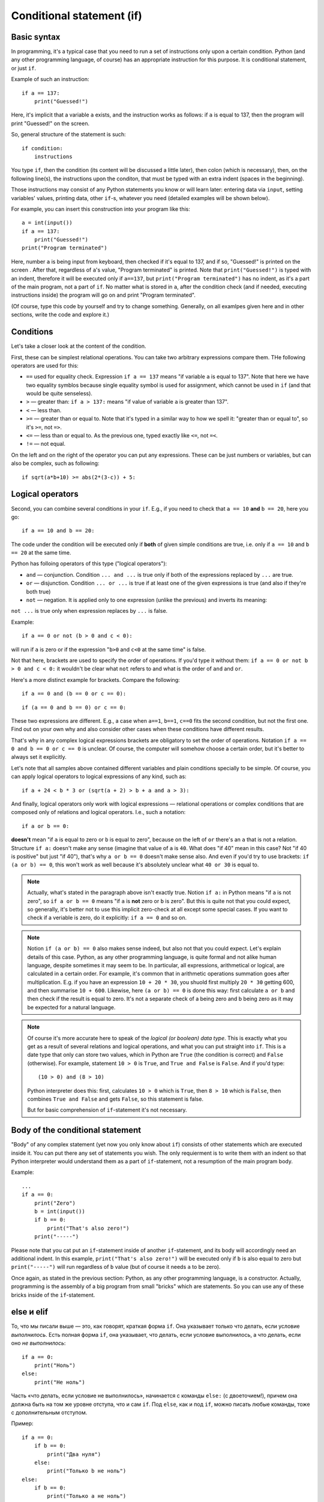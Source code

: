 .. highlight:: python

Conditional statement (if)
=======================================

Basic syntax
-----------------

In programming, it's a typical case that you need to run a set of instructions only upon a certain condition. Python (and any other programming language, of course) has an appropriate instruction for this purpose. It is conditional statement, or just ``if``.

Example of such an instruction::

    if a == 137:
        print("Guessed!")

Here, it's implicit that a variable ``a`` exists, and the instruction works as follows:
if ``a`` is equal to 137, then the program will print "Guessed!" on the screen.

So, general structure of the statement is such::

    if condition:
        instructions

You type ``if``, then the condition (its content will be discussed a little later),
then colon (which is necessary), then, on the following line(s), the instructions upon the conditon,
that must be typed with an extra indent (spaces in the beginning).

Those instructions may consist of any Python statements you know or will learn later:
entering data via  ``input``, setting variables' values, printing data, other ``if``-s, whatever you need
(detailed examples will be shown below).

For example, you can insert this construction into your program like this::

    a = int(input())
    if a == 137:
        print("Guessed!")
    print("Program terminated")

Here, number ``a`` is being input from keyboard, then checked if it's equal to 137, and if so, "Guessed!"
is printed on the screen . After that, regardless of ``a``'s value, "Program terminated" is printed.
Note that ``print("Guessed!")`` is typed with an indent, therefore it will be executed only if ``a==137``, but
``print("Program terminated")`` has no indent, as it's a part of the main program, not a part of ``if``.
No matter what is stored in ``a``, after the condition check (and if needed, executing instructions inside) the program will go on and print "Program terminated".

(Of course, type this code by yourself and try to change something. Generally, on all examlpes
given here and in other sections, write the code and explore it.)


Conditions
----------

Let's take a closer look at the content of the condition.

First, these can be simplest relational operations. You can take two arbitrary expressions compare them.
THe following operators are used for this:

- ``==`` used for equality check. Expression ``if a == 137`` means "if variable ``a`` is equal to 137". Note that here we have two equality symblos because single equality symbol is used for assignment, which cannot be used in ``if`` (and that would be quite senseless).
- ``>`` — greater than: ``if a > 137:`` means "if value of variable ``a`` is greater than 137".
- ``<`` — less than.
- ``>=`` — greater than or equal to. Note that it's typed in a similar way to how we spell it: "greater than or equal to", so it's ``>=``, not ``=>``.
- ``<=`` — less than or equal to. As the previous one, typed exactly like ``<=``, not ``=<``.
- ``!=`` — not equal.

On the left and on the right of the operator you can put any expressions.
These can be just numbers or variables, but can also be complex, such as following::

    if sqrt(a*b+10) >= abs(2*(3-c)) + 5:

Logical operators
--------------------

Second, you can combine several conditions in your ``if``.
E.g., if you need to check that ``a == 10`` **and** ``b == 20``, here you go::

    if a == 10 and b == 20:

The code under the condition will be executed only if **both** of given simple conditions
are true, i.e. only if ``a == 10`` and ``b == 20`` at the same time.


Python has folloing operators of this type ("logical operators"):

- ``and`` — conjunction. Condition ``... and ...`` is true only if both of the expressions replaced by ``...`` are true.
- ``or`` — disjunction. Condition ``... or ...`` is true if at least one of the given expressions is true (and also if they're both true)
- ``not`` — negation. It is applied only to one expression (unlike the previous)  and inverts its meaning:
``not ...`` is true only when expression replaces by ``...`` is false.

Example::

    if a == 0 or not (b > 0 and c < 0):

will run if ``a`` is zero or if the expression "``b>0`` and ``c<0`` at the same time" is false. 

Not that here, brackets are used to specify the order of operations. If you'd type it without them: ``if a == 0 or not b > 0 and c < 0:``
it wouldn't be clear what ``not`` refers to and what is the order of ``and`` and ``or``. 

Here's a more distinct example for brackets. Compare the following::

    if a == 0 and (b == 0 or c == 0):

::

    if (a == 0 and b == 0) or c == 0:

These two expressions are different. E.g., a case when ``a==1``, ``b==1``, ``c==0`` fits the second condition, but not the first one.
Find out on your own why and also consider other cases when these conditions have different results. 

That's why in any complex logical expressions brackets are obligatory to set the order of operations.
Notation ``if a == 0 and b == 0 or c == 0`` is unclear. Of course, the computer will somehow choose a certain order,
but it's better to always set it explicitly.

Let's note that all samples above contained different variables and plain conditions specially to be simple.
Of course, you can apply logical operators to logical expressions of any kind, such as:: 

    if a + 24 < b * 3 or (sqrt(a + 2) > b + a and a > 3):

And finally, logical operators only work with logical expressions — relational operations or complex conditions that are
composed only of relations and logical operators. I.e., such a notation::

    if a or b == 0:

**doesn't** mean "if ``a`` is equal to zero or ``b`` is equal to zero", because on the left of ``or`` there's an ``a`` that is not a relation.
Structure ``if a:`` doesn't make any sense (imagine that value of ``a`` is ``40``. What does "if 40" mean in this case?
Not "if 40 is positive" but just "if 40"),
that's  why ``a or b == 0`` doesn't make sense also. And even if you'd try to use brackets: ``if (a or b) == 0``, this won't work as well
because it's absolutely unclear what ``40 or 30`` is equal to.

.. note::
    Actually, what's stated in the paragraph above isn't exactly true. Notion ``if a:`` in Python means "if ``a`` is not zero",
    so ``if a or b == 0`` means "if ``a`` is **not** zero or ``b`` is zero". But this is quite not that you could expect,
    so generally, it's better not to use this implicit zero-check at all except some special cases. If you want to check
    if a veriable is zero, do it explicitly: ``if a == 0`` and so on.


.. note::
    Notion ``if (a or b) == 0`` also makes sense indeed, but also not that you could expect. Let's explain details of this case.
    Python, as any other programming language, is quite formal and not alike human language, despite sometimes it may seem to be.
    In particular, all expressions, arithmetical or logical, are calculated in a certain order. For example, it's common that in
    arithmetic operations summation goes after multiplication. E.g. if you have an expression ``10 + 20 * 30``, you shuold first
    multiply ``20 * 30`` getting 600, and then summarise ``10 + 600``. Likewise, here ``(a or b) == 0`` is done this way:
    first calculate ``a or b`` and then check if the result is equal to zero. It's not a separate check of a being zero and b being zero
    as it may be expected for a natural language. 

.. note::
    Of course it's more accurate here to speak of the *logical (or boolean) data type*. This is exactly what you get as a result of several
    relations and logical operations, and what you can put straight into ``if``. This is a date type that only can store two values, which
    in Python are ``True`` (the condition is correct) and ``False`` (otherwise). For example, statement ``10 > 0`` is ``True``, and ``True and False`` is ``False``.
    And if you'd type::
    
        (10 > 0) and (8 > 10)
    
    Python interpreter does this: first, calculates ``10 > 0`` which is ``True``, then ``8 > 10`` which is ``False``, then combines
    ``True and False`` and gets ``False``, so this statement is false.
    
    But for basic comprehension of ``if``-statement it's not necessary.

Body of the conditional statement
---------------------------------

"Body" of any complex statement (yet now you only know about ``if``)
consists of other statements which are executed inside it. You can put there
any set of statements you wish. The only requierment is to write them with an indent
so that Python interpreter would understand them as a part of ``if``-statement,
not a resumption of the main program body.

Example::

    ...
    if a == 0:
        print("Zero")
        b = int(input())
        if b == 0:
            print("That's also zero!")
        print("-----")

Please note that you cat put an ``if``-statement inside of another ``if``-statement,
and its body will accordingly need an additional indent. In this example,
``print("That's also zero!")`` will be executed only if ``b`` is also equal to zero
but ``print("-----")`` will run regardless of ``b`` value (but of course it needs ``a`` to be zero).

Once again, as stated in the previous section: Python, as any other programming language,
is a constructor. Actually, programming is the assembly of a big program from small "bricks"
which are statements. So you can use any of these bricks inside of the ``if``-statement.

.. Переделать LOGICAL на BOOLEAN!!!

else и elif
-----------

То, что мы писали выше — это, как говорят, краткая форма ``if``. Она указывает только что делать, если условие *выполнилось*.
Есть полная форма ``if``, она указывает, что делать, если условие выполнилось, а что делать, если оно *не выполнилось*::

    if a == 0:
        print("Ноль")
    else:
        print("Не ноль")

Часть «что делать, если условие не выполнилось», начинается с команды ``else:`` (с двоеточием!), причем она должна быть на том же уровне отступа,
что и сам ``if``. Под ``else``, как и под ``if``, можно писать любые команды,
тоже с дополнительным отступом.

Пример::

    if a == 0:
        if b == 0:
            print("Два нуля")
        else:
            print("Только b не ноль")
    else:
        if b == 0:
            print("Только a не ноль")
        else:
            print("Обе переменные не нули")

Естественно, в ``else`` нельзя писать никаких еще условий — питон будет выполнять там код всегда, если условие соответствующего ``if``
не выполнилось. Иногда бывает нужно, если условие ``if`` не выполнилось, то проверить какое-нибудь еще условие.
Это, конечно, можно писать так::

    if a < 0:
        print("Отрицательное")
    else:
        if a == 0:
            print("Ноль")
        else:
            print("Положительное")

Но это длинновато и сложно, плюс если таких вариантов много, то получится очень большой отступ. Поэтому есть еще специальная команда
``elif``, обозначающая ``else if``. Можно писать так::

    if a < 0:
        print("Отрицательное")
    elif a == 0:
        print("Ноль")
    else:
        print("Положительное")

Это полный эквивалент предыдущего кода, только чуть покороче и — главное — без лишних отступов ступенькой.
Еще раз: ``elif`` — это просто сокращение от ``else if``, позволяющее чуть красивее писать код, ничего больше.

Еще пример::

    if d = "Notrh":
        print("Идем на север")
    elif d == "South":
        print("Идем на юг")
    elif d == "West":
        print("Идем на запад")
    elif d == "East":
        print("Идем на восток")
    else:
        print("??!!")

То же самое можно было бы написать и через ``else``/``if``, но были бы очень некрасивые отступы.

Примеры решения задач
---------------------

Приведу несколько примеров задач, аналогичных тем, которые встречаются на олимпиадах
и в моем курсе.

.. task::

    Кондиционер включается, если в комнате температура больше 20 градусов; если же температура 20 градусов или ниже,
    кондиционер выключается [1]_. Напишите программу, которая определит, что будет делать кондиционер.

    **Входные данные**: Вводится одно целое число — текущая температура в комнате.

    **Входные данные**: Выведите строку ``on``, если кондиционер включится, и ``off``, если выключится.

    **Пример**:

    Входные данные::

        22

    Выходные данные::

        on
    |
    |
    |

Надо считать одно число, дальше написать сравнение с 20 и, в зависимости от результата, вывести одну из двух строк::

    n = int(input())
    if n > 20:
        print("on")
    else:
        print("off")

.. task::

    Новая модель кондиционера учитывает еще и влажность в помещении. Поскольку при охлаждении влажность повышается,
    то кондиционер ни в коем случае не включается, если влажность в помещении превышает 80%.

    Кроме того, на этом кондиционере требуемую температуру можно настраивать с пульта. Таким образом, если пользователь выставил
    с пульта температуру :math:`T` градусов, то кондиционер включается, если температура в комнате строго больше :math:`T`, а влажность 80% или ниже.
    Если же хотя бы одно из условий не выполняется, то кондиционер выключается.

    **Входные данные**: На одной строке вводятся три числа — выставленная пользователем температура (:math:`T`), 
    текущая температура в комнате и текущая влажность в комнате. Температуры указаны в градусах, влажность — в процентах.

    **Входные данные**: Выведите строку ``on``, если кондиционер включится, и ``off``, если выключится.

    **Пример**:

    Входные данные::

        20 22 60

    Выходные данные::

        on
    |
    |
    |

Тут надо написать чуть более сложное условие: если температура превышает заданную, а влажность не превышает, то кондиционер включается, иначе нет::

    t0, t1, h = map(int input().split())
    if t1 > t0 and h <= 80:
        print("on")
    else:
        print("off")

Обратите внимание, что надо очень аккуратно писать строгие или нестрогие условия («больше» или «больше или равно»; аналогично «меньше» 
или «меньше или равно»).
В условии сказано, что кондиционер включается, только если температура **строго выше** заданной (т.е. «больше», а не «больше или равна»),
а влажность **не превышает** 80% (т.е. «меньше или равна», а не «меньше»).

.. task::

    У Маши в комнате висит простой кондиционер. Он включается, если в комнате температура больше 20 градусов; если же температура 20 градусов или ниже,
    кондиционер выключается. Маша хочет охладить комнату, но она умная и понимает, что если температура воздуха на улице ниже, чем в комнате, 
    то надо не включать кондиционер, а открыть окно. Напишите программу, которая определит, что будет делать Маша.

    **Входные данные**: На первой строке вводится одно число — температура в комнате. На второй строке одно число — температура на улице.

    **Входные данные**: Выведите строку ``ac on``, если Маше надо включить кондиционер и он включится, ``ac off``, если Маша
    попробует включить кондиционер, но он не включится, и ``open window``, если Маше достаточно просто открыть окно.

    **Пример**:

    Входные данные::

        22
        10

    Выходные данные:

    .. code-block:: text

        open window

    Входные данные::

        18
        20

    Выходные данные::

        ac off
    |
    |
    |

Сначала, конечно, надо считать два числа::

    t_in = int(input())
    t_out = int(input())

Тут (как и во многих других задачах) есть несколько способов решения. Можно, например, сначала написать условие, когда стоит включать кондиционер:
``if t_in <= t_out``, и дальше внутри этого ``if``'а разобрать ситуацию с кондиционером. Полный код получится такой::

    t_in = int(input())
    t_out = int(input())
    if t_in <= t_out:
        if t_in > 20:
            print("ac on")
        else:
            print("ac off")
    else:
        print("open window")

Но можно и сделать так, чтобы вложенные ``if``'ы не были нужны, сначала проверив, не стоит ли открыть окно::

    t_in = int(input())
    t_out = int(input())
    if t_in > t_out:
        print("open window")
    elif t_in > 20:
        print("ac on")
    else:
        print("ac off")

.. task::

    На уроке физкультуры тренер говорит «на первый-второй рассчитайтесь». Вася стоит :math:`N`-ым по счету. Что он скажет, «первый» или «второй»?

    **Входные данные**: На первой строке вводится одно число :math:`N`.

    **Входные данные**: Выведите строку ``first``, если Вася скажет «первый», и ``second``, если «второй».

    **Пример**:

    Входные данные::

        3

    Выходные данные:

    .. code-block:: text

        first
    |
    |
    |

Очевидно, ответ зависит от того, четное число :math:`N` или нет. Четность числа можно проверить, взяв остаток от деления на 2::

    n = int(input())
    if n % 2 == 1:
        print("first")
    else:
        print("second")


.. [1] Of course, real air conditioners work slightly different. They have separated thresholds for turning on and off (it's called hysteresis).
